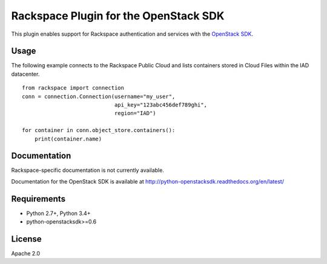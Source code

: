 Rackspace Plugin for the OpenStack SDK
======================================

.. image:: https://travis-ci.org/rackerlabs/rackspace-sdk-plugin.svg?branch=master
    :target: https://travis-ci.org/rackerlabs/rackspace-sdk-plugin

This plugin enables support for Rackspace authentication and services
with the
`OpenStack SDK <https://pypi.python.org/pypi/python-openstacksdk>`_.

Usage
-----

The following example connects to the Rackspace Public Cloud and lists
containers stored in Cloud Files within the IAD datacenter. ::

   from rackspace import connection
   conn = connection.Connection(username="my_user",
                                api_key="123abc456def789ghi",
                                region="IAD")

   for container in conn.object_store.containers():
       print(container.name)

Documentation
-------------

Rackspace-specific documentation is not currently available.

Documentation for the OpenStack SDK is available at
http://python-openstacksdk.readthedocs.org/en/latest/

Requirements
------------

* Python 2.7+, Python 3.4+
* python-openstacksdk>=0.6

License
-------

Apache 2.0



